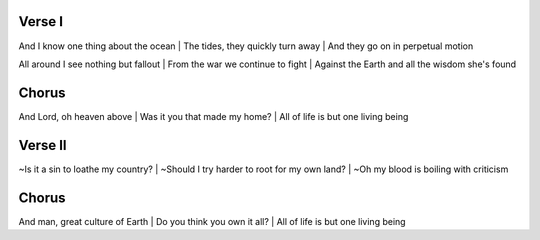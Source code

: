 Verse I
~~~~~~~
And I know one thing about the ocean
| The tides, they quickly turn away
| And they go on in perpetual motion

All around I see nothing but fallout
| From the war we continue to fight
| Against the Earth and all the wisdom she's found

Chorus
~~~~~~
And Lord, oh heaven above
| Was it you that made my home?
| All of life is but one living being

Verse II
~~~~~~~~
~Is it a sin to loathe my country?
| ~Should I try harder to root for my own land?
| ~Oh my blood is boiling with criticism

Chorus
~~~~~~
And man, great culture of Earth
| Do you think you own it all?
| All of life is but one living being

